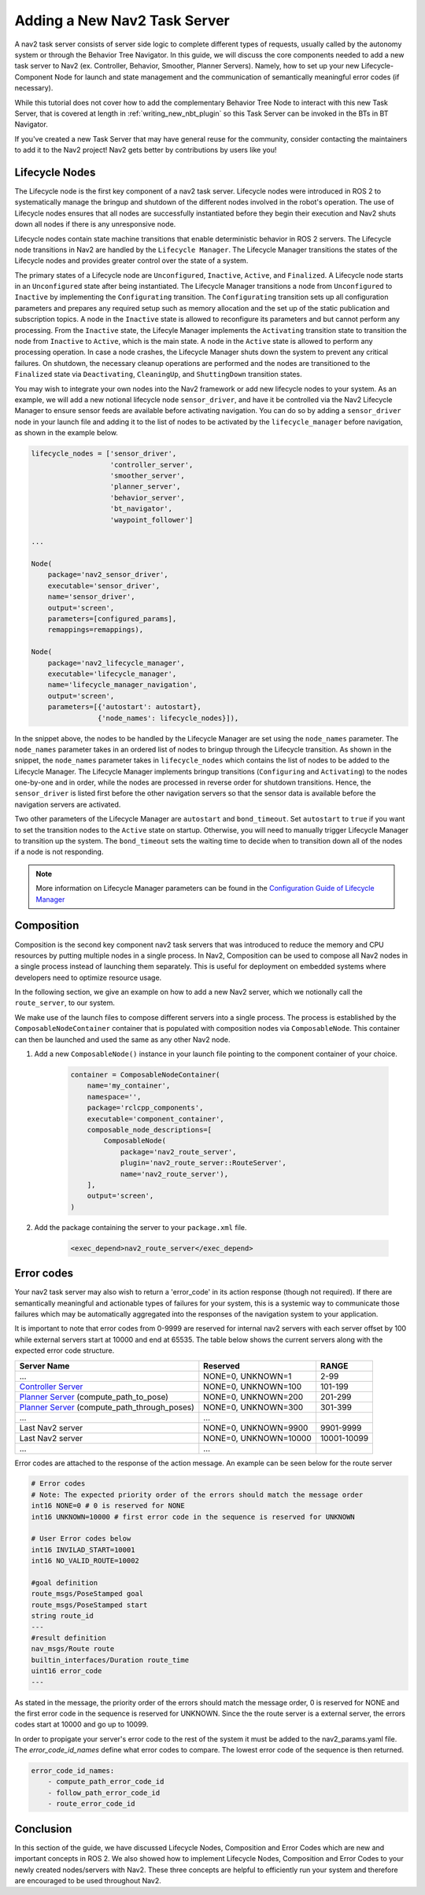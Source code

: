 .. _lifecycle_composition:

Adding a New Nav2 Task Server 
#############################

A nav2 task server consists of server side logic to complete different types of requests, usually called by the autonomy system or through the Behavior Tree Navigator. In this guide, we will discuss the core components needed to add a new task server to Nav2 (ex. Controller, Behavior, Smoother, Planner Servers). Namely, how to set up your new Lifecycle-Component Node for launch and state management and the communication of semantically meaningful error codes (if necessary). 

While this tutorial does not cover how to add the complementary Behavior Tree Node to interact with this new Task Server, that is covered at length in :ref:`writing_new_nbt_plugin` so this Task Server can be invoked in the BTs in BT Navigator.

If you've created a new Task Server that may have general reuse for the community, consider contacting the maintainers to add it to the Nav2 project! Nav2 gets better by contributions by users like you!



Lifecycle Nodes
***************

The Lifecycle node is the first key component of a nav2 task server. Lifecycle nodes were introduced in ROS 2 to systematically manage the bringup and shutdown of the different nodes involved in the robot's operation. The use of Lifecycle nodes ensures that all nodes are successfully instantiated before they begin their execution and Nav2 shuts down all nodes if there is any unresponsive node.


Lifecycle nodes contain state machine transitions that enable deterministic behavior in ROS 2 servers. The Lifecycle node transitions in Nav2 are handled by the ``Lifecycle Manager``. The Lifecycle Manager transitions the states of the Lifecycle nodes and provides greater control over the state of a system.


The primary states of a Lifecycle node are ``Unconfigured``, ``Inactive``, ``Active``, and ``Finalized``. A Lifecycle node starts in an ``Unconfigured`` state after being instantiated. The Lifecycle Manager transitions a node from ``Unconfigured`` to ``Inactive`` by implementing the ``Configurating`` transition. The ``Configurating`` transition sets up all configuration parameters and prepares any required setup such as memory allocation and the set up of the static publication and subscription topics. A node in the ``Inactive`` state is allowed to reconfigure its parameters and but cannot perform any processing. From the ``Inactive`` state, the Lifecyle Manager implements the ``Activating`` transition state to transition the node from ``Inactive`` to ``Active``, which is the main state. A node in the ``Active`` state is allowed to perform any processing operation. In case a node crashes, the Lifecycle Manager shuts down the system to prevent any critical failures. On shutdown, the necessary cleanup operations are performed and the nodes are transitioned to the ``Finalized`` state via ``Deactivating``, ``CleaningUp``, and ``ShuttingDown`` transition states.

.. seealso::
    For more information on Lifecycle management, see the article on `Managed Nodes <https://design.ros2.org/articles/node_lifecycle.html>`_.

You may wish to integrate your own nodes into the Nav2 framework or add new lifecycle nodes to your system. As an example, we will add a new notional lifecycle node ``sensor_driver``, and have it be controlled via the Nav2 Lifecycle Manager to ensure sensor feeds are available before activating navigation. You can do so by adding a ``sensor_driver`` node in your launch file and adding it to the list of nodes to be activated by the ``lifecycle_manager`` before navigation, as shown in the example below.

.. code-block:: python

    lifecycle_nodes = ['sensor_driver',
                       'controller_server',
                       'smoother_server',
                       'planner_server',
                       'behavior_server',
                       'bt_navigator',
                       'waypoint_follower']

    ...

    Node(
        package='nav2_sensor_driver',
        executable='sensor_driver',
        name='sensor_driver',
        output='screen',
        parameters=[configured_params],
        remappings=remappings),

    Node(
        package='nav2_lifecycle_manager',
        executable='lifecycle_manager',
        name='lifecycle_manager_navigation',
        output='screen',
        parameters=[{'autostart': autostart},
                    {'node_names': lifecycle_nodes}]),


In the snippet above, the nodes to be handled by the Lifecycle Manager are set using the ``node_names`` parameter. The ``node_names`` parameter takes in an ordered list of nodes to bringup through the Lifecycle transition. As shown in the snippet, the ``node_names`` parameter takes in ``lifecycle_nodes`` which contains the list of nodes to be added to the Lifecycle Manager. The Lifecycle Manager implements bringup transitions (``Configuring`` and ``Activating``) to the nodes one-by-one and in order, while the nodes are processed in reverse order for shutdown transitions. Hence, the ``sensor_driver`` is listed first before the other navigation servers so that the sensor data is available before the navigation servers are activated.



Two other parameters of the Lifecycle Manager are ``autostart`` and ``bond_timeout``. Set ``autostart`` to ``true`` if you want to set the transition nodes to the ``Active`` state on startup. Otherwise, you will need to manually trigger Lifecycle Manager to transition up the system. The ``bond_timeout`` sets the waiting time to decide when to transition down all of the nodes if a node is not responding.

.. note::
   More information on Lifecycle Manager parameters can be found in the `Configuration Guide of Lifecycle Manager <https://navigation.ros.org/configuration/packages/configuring-lifecycle.html>`_


Composition
***********

Composition is the second key component nav2 task servers that was introduced to reduce the memory and CPU resources by putting multiple nodes in a single process. In Nav2, Composition can be used to compose all Nav2 nodes in a single process instead of launching them separately. This is useful for deployment on embedded systems where developers need to optimize resource usage.

.. seealso::
   More information on Composition can be found `here <https://docs.ros.org/en/rolling/Tutorials/Intermediate/Composition.html>`_.

In the following section, we give an example on how to add a new Nav2 server, which we notionally call the ``route_server``, to our system.


We make use of the launch files to compose different servers into a single process. The process is established by the ``ComposableNodeContainer`` container that is populated with composition nodes via ``ComposableNode``. This container can then be launched and used the same as any other Nav2 node.

1. Add a new ``ComposableNode()`` instance in your launch file pointing to the component container of your choice.

    .. code-block:: python

        container = ComposableNodeContainer(
            name='my_container',
            namespace='',
            package='rclcpp_components',
            executable='component_container',
            composable_node_descriptions=[
                ComposableNode(
                    package='nav2_route_server',
                    plugin='nav2_route_server::RouteServer',
                    name='nav2_route_server'),
            ],
            output='screen',
        )

    .. seealso::
        See example in composition demo's `composition_demo.launch.py <https://github.com/ros2/demos/blob/master/composition/launch/composition_demo.launch.py>`_.

2. Add the package containing the server to your ``package.xml`` file.

    .. code-block:: xml

        <exec_depend>nav2_route_server</exec_depend>


Error codes 
***********
Your nav2 task server may also wish to return a 'error_code' in its action response (though not required). If there are semantically meaningful and actionable types of failures for your system, this is a systemic way to communicate those failures which may be automatically aggregated into the responses of the navigation system to your application.

It is important to note that error codes from 0-9999 are reserved for internal nav2 servers with each server offset by 100 while external servers start at 10000 and end at 65535. 
The table below shows the current servers along with the expected error code structure.



+---------------------------------------------------+-----------------------+----------------------+
| Server Name                                       | Reserved              | RANGE                |
+===================================================+=======================+======================+
| ...                                               | NONE=0, UNKNOWN=1     | 2-99                 |
+---------------------------------------------------+-----------------------+----------------------+
| `Controller Server`_                              | NONE=0, UNKNOWN=100   | 101-199              |
+---------------------------------------------------+-----------------------+----------------------+
| `Planner Server`_ (compute_path_to_pose)          | NONE=0, UNKNOWN=200   | 201-299              |
+---------------------------------------------------+-----------------------+----------------------+
| `Planner Server`_ (compute_path_through_poses)    | NONE=0, UNKNOWN=300   | 301-399              |
+---------------------------------------------------+-----------------------+----------------------+
| ...                                               | ...                   |                      |
+---------------------------------------------------+-----------------------+----------------------+
| Last Nav2 server                                  | NONE=0, UNKNOWN=9900  | 9901-9999            |
+---------------------------------------------------+-----------------------+----------------------+
| Last Nav2 server                                  | NONE=0, UNKNOWN=10000 | 10001-10099          |
+---------------------------------------------------+-----------------------+----------------------+
| ...                                               | ...                   |                      |
+---------------------------------------------------+-----------------------+----------------------+

.. _Controller Server: https://github.com/ros-planning/navigation2/blob/main/nav2_controller/src/controller_server.cpp
.. _Planner Server: https://github.com/ros-planning/navigation2/blob/main/nav2_planner/src/planner_server.cpp

Error codes are attached to the response of the action message. An example can be seen below for the route server


.. code-block:: bash

    # Error codes
    # Note: The expected priority order of the errors should match the message order
    int16 NONE=0 # 0 is reserved for NONE
    int16 UNKNOWN=10000 # first error code in the sequence is reserved for UNKNOWN

    # User Error codes below
    int16 INVILAD_START=10001
    int16 NO_VALID_ROUTE=10002

    #goal definition
    route_msgs/PoseStamped goal
    route_msgs/PoseStamped start
    string route_id
    ---
    #result definition
    nav_msgs/Route route
    builtin_interfaces/Duration route_time
    uint16 error_code
    ---

As stated in the message, the priority order of the errors should match the message order, 0 is reserved for NONE and the first error code in the sequence is reserved for UNKNOWN.
Since the the route server is a external server, the errors codes start at 10000 and go up to 10099.

In order to propigate your server's error code to the rest of the system it must be added to the nav2_params.yaml file. 
The `error_code_id_names` define what error codes to compare. The lowest error code of the sequence is then returned. 

.. code-block:: yaml

    error_code_id_names:
        - compute_path_error_code_id
        - follow_path_error_code_id
        - route_error_code_id

Conclusion
**********

In this section of the guide, we have discussed Lifecycle Nodes, Composition and Error Codes which are new and important concepts in ROS 2. We also showed how to implement Lifecycle Nodes, Composition and Error Codes to your newly created nodes/servers with Nav2. These three concepts are helpful to efficiently run your system and therefore are encouraged to be used throughout Nav2.

